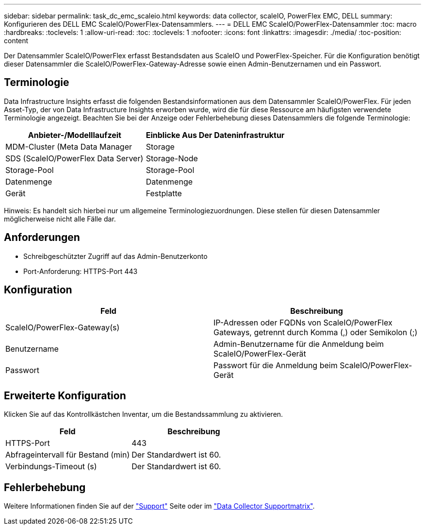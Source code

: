 ---
sidebar: sidebar 
permalink: task_dc_emc_scaleio.html 
keywords: data collector, scaleIO, PowerFlex EMC, DELL 
summary: Konfigurieren des DELL EMC ScaleIO/PowerFlex-Datensammlers. 
---
= DELL EMC ScaleIO/PowerFlex-Datensammler
:toc: macro
:hardbreaks:
:toclevels: 1
:allow-uri-read: 
:toc: 
:toclevels: 1
:nofooter: 
:icons: font
:linkattrs: 
:imagesdir: ./media/
:toc-position: content


[role="lead"]
Der Datensammler ScaleIO/PowerFlex erfasst Bestandsdaten aus ScaleIO und PowerFlex-Speicher. Für die Konfiguration benötigt dieser Datensammler die ScaleIO/PowerFlex-Gateway-Adresse sowie einen Admin-Benutzernamen und ein Passwort.



== Terminologie

Data Infrastructure Insights erfasst die folgenden Bestandsinformationen aus dem Datensammler ScaleIO/PowerFlex. Für jeden Asset-Typ, der von Data Infrastructure Insights erworben wurde, wird die für diese Ressource am häufigsten verwendete Terminologie angezeigt. Beachten Sie bei der Anzeige oder Fehlerbehebung dieses Datensammlers die folgende Terminologie:

[cols="2*"]
|===
| Anbieter-/Modelllaufzeit | Einblicke Aus Der Dateninfrastruktur 


| MDM-Cluster (Meta Data Manager | Storage 


| SDS (ScaleIO/PowerFlex Data Server) | Storage-Node 


| Storage-Pool | Storage-Pool 


| Datenmenge | Datenmenge 


| Gerät | Festplatte 
|===
Hinweis: Es handelt sich hierbei nur um allgemeine Terminologiezuordnungen. Diese stellen für diesen Datensammler möglicherweise nicht alle Fälle dar.



== Anforderungen

* Schreibgeschützter Zugriff auf das Admin-Benutzerkonto
* Port-Anforderung: HTTPS-Port 443




== Konfiguration

[cols="2*"]
|===
| Feld | Beschreibung 


| ScaleIO/PowerFlex-Gateway(s) | IP-Adressen oder FQDNs von ScaleIO/PowerFlex Gateways, getrennt durch Komma (,) oder Semikolon (;) 


| Benutzername | Admin-Benutzername für die Anmeldung beim ScaleIO/PowerFlex-Gerät 


| Passwort | Passwort für die Anmeldung beim ScaleIO/PowerFlex-Gerät 
|===


== Erweiterte Konfiguration

Klicken Sie auf das Kontrollkästchen Inventar, um die Bestandssammlung zu aktivieren.

[cols="2*"]
|===
| Feld | Beschreibung 


| HTTPS-Port | 443 


| Abfrageintervall für Bestand (min) | Der Standardwert ist 60. 


| Verbindungs-Timeout (s) | Der Standardwert ist 60. 
|===


== Fehlerbehebung

Weitere Informationen finden Sie auf der link:concept_requesting_support.html["Support"] Seite oder im link:reference_data_collector_support_matrix.html["Data Collector Supportmatrix"].
